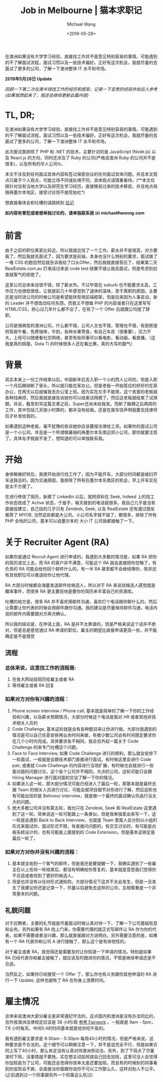 #+title: Job in Melbourne | 猫本求职记
#+date: <2019-05-28>
#+author: Michael Wang

#+BEGIN_PREVIEW
在澳洲如果没有大学学习经验，直接找工作并不是意见特别容易的事情。可能遇到的不了解面试流程，面试习惯以及一些技术偏好。正好有这次机会，我就尽量的去面试了更多的公司，了解一下澳洲整体 IT 水平和市场。
#+END_PREVIEW

*2019年5月28日 Update*

/回顾一下第二次在南半球找工作的经历和感受，记录一下宝贵的经验并给后人参考(如果我想起来了，我还会继续更新此篇内容)/

* TL, DR;
在澳洲如果没有大学学习经验，直接找工作并不是意见特别容易的事情。可能遇到的不了解面试流程，面试习惯以及一些技术偏好。正好有这次机会，我就尽量的去面试了更多的公司，了解一下澳洲整体 IT 水平和市场。

此次面试我排除了 PHP 和 .NET 的技术，主要针对的是 JavaScript (Node.js) 以及 React.js 的方向，同时还涉及了 Ruby 的公司(严格说澳洲 Ruby 的公司并不是很多)，以及所有的华人公司🤓。

本文不涉及到任何面试具体内容和签过保密协议的任何面试具体问题。并且本文观点只属于个人观点，可能立场不同或处境不同，具体观点请慎重看待。(**本文仅限针对没有当地大学以及研究生学习经历，直接移民过来的技术移民，并且地点局限再墨尔本地区，接受讨论但不接受抬杠*)

想直接看体会和吐槽的请跳转到 [[file: about-interview.org][后记]]

*如内容有冒犯或者想单独讨论的，请单独联系我 ✉️ michael#wonng.com*

* 前言
由于之前的职位离家比较近，所以我就近找了一个工作。薪水并不是很高，对方要我了，然后我就去面试了，因为要求是前端，本身也没什么特别的要求，面试做了一堆 CSS 的题目然后就告诉我给了口头Offer，然后我就直接答应了，结果第二天 RealEstate.com.au 打电话过来说 code test 结果不错让我去面试，但是考虑到初衷就客气的拒绝了。

这家公司总体来说很不错，除了薪水外。不过毕竟在 suburb 也不能要求太高，工作压力也很低很低，让我提前几十年感觉到了退休的滋味，至于离职的原因，主要还是当时进公司的时候公司是希望能转型用前端框架，但是后来因为人事变动，新的 Leader 并不想改动任何东西，而我又不想做 PHP 的内容或者只在这里写写 HTML/CSS，担心过几年什么都不会了，在有了一个 Offer 后就跟公司提了辞职。

公司是很典型的澳洲公司，什么都不错，公司人文也不错，管理也不错，有厨房提供简易午餐，免费咖啡，牛奶，各种水果零食，有自己车库（很重要），压力不大，上班可以随便看社交网络，甚至有些同事可以看电影，看动画，看直播。（这我是真的佩服，Dota Ti 的时候很多人还在看比赛，真的大写的服气）

* 背景
其实本来上一份工作结束以后，中国新年后去入职一个小的西人公司的，但是入职一个月后踢球断了骨头，所以就只能在家办公。但是老板一开始答应的好好的在家办公，在两天以后就催我去办公室上班。因为实在左手不能用，这个吝啬的老板就各种找麻烦，然后我就直接告诉她你可以结束试用期了。然后这老板就结束了试用期，并且，截至到写这篇文章之前，Super还尚未给我发。而断了胳膊之后两周的工作，其中包括几天按小时算的，都并没有给我。还是在我写信声明我要去找律师后才补发给我的。

如果遇到这种老板，毫不犹豫的告诉她你应该要按法律给工资。如果你的面试公司是一个小公司，并且是一个所谓做募捐的再墨尔本东南近郊小公司，那你就要注意了。具体名字我就不发了，想知道的可以单独联系我。

* 开始
身体略微好转后，我便开始进行找工作了，因为不能开车，大部分时间都是媳妇开车送我去的。因为交通原因，我排除了所有在墨尔本东南区的机会，早上开车实在是太不方便了。

在进行修改了简历，新建了 LinkedIn 以后，就把资料在 Seek, Indeed 上的找工作状态改成了 Active 状态，于是乎，每天接到的电话就很多。我自己几乎是没有直接投建立，自己投的几乎只有 Zendesk, Seek, 以及 RealEstate 还有通过朋友推荐了 MYOB, 当然这些都是大公司。小公司名字就不提了，都很多，排除了所有 PHP 全栈的公司，基本可以说墨尔本的 大小 IT 公司我都接触了一下。

* 关于 Recruiter Agent (RA)
如果你是通过 Recruit Agent 进行申请的，我遇到大多数的情况是，如果 RA 把你的简历递交上去，而 RA 的客户并不满意，可能这个 RA 就会直接把你忽略了，有负责的 RA 可能会给你回个邮件什么的，有一半 RA 甚至都不会继续理你，除非还有其他职位可以推送给你让他代理。

RA 大部分时候都会海量发送邮件给候选人，所以对于 RA 来说找候选人感觉就是概率事件，而很多 RA 更主要目地是要你的简历来丰富自己的资源库。

吐槽的地方是，很多 RA 并不喜欢用邮件沟通，喜欢打个电话跟你聊什么的，然后让需要让你代表的时候会用邮件跟你沟通。我的建议是尽量保持邮件沟通，电话内说的邮件内需要跟对方再次确认。

所以我的结论是，在申请上面，RA 是并不太靠谱的，但是严格来说这个话并不绝对，但是总是感觉通过 RA 申请的职位，雇主的期望比直接申请更高一些，并不能确定是不是错觉

** 流程
*** 总体来说，这里找工作的流程是:
1.  在各大网站投简历给雇主或者 RA
2.  等待雇主或者 RA 回复

*** 如果对方对你有兴趣的流程：
1. Phone screen interview / Phone call, 基本就是简单的了解一下你的工作经验和兴趣，以及薪水预期情况，大部分时候这个电话是面对 HR 或者其他非技术相关人员的
2.  Code Challenge, 基本这轮就是会有各种题目来让你进行做。大部分我遇到的情况是可以自己任意安排用业余时间来做，有极少数公司会有时间限定要求你在几个小时内完成。具体要求各不相同，我会另外起一篇关于 Code Challenge 的来专门吐槽这个问题。
3.  Face to Face Interview, 如果 Code Challenge 进行的顺利，那么就会安排下一轮面试，一般就是会跟技术部门直接进行面试。有时候这里会进行 Code pair, 或者就 Code Challenge 的内容进行当场扩展，有时候也会就进行一些面对面的问题讨论，这个各个公司并不相同，大点的公司，这轮可能只会跟 Hiring Manager 进行面对面的交谈了解一下你的情况。
4.  如果进入这一轮，那大部分情况可能已经进入了最后一轮，那基本就是最终去跟 Team 的相关人员进行讨论，可能会就项目细节对你进行了解，然后这轮也有可能出现的是 Behivour interview，就是做一个最终的面试确认你品行没太大的问题。
5.  绝大多数公司并没有第五轮，我也只在 Zendesk, Seek 和 RealEstate 这里遇到了这一轮。简单说这一轮可能跟上一条类似，但是我单独拿出来写一下，这一轮是会遇到 Back to Back Interview，也就是 Team 里面人会分别以小组的形式来面试你，面试形式不限，有直接问问题的，有交互讨论的，有可能是白板系统设计的，也有可能是上面提到的 Code Extension。但是基本这铁定是最后一轮了。

*** 如果对方对你并没有兴趣的流程：
1. 基本就会收到一个客气的邮件，但是我还是要提醒一下，我确实遇到了一些雇主在以上任何一轮结束后，都没有明确给你答复的，基本就是意思我们觉得你不合适或者找到了更好的候选人。
2. 但是也并没有以任何形式通知你。大部分情况下这并不太会发生，但是一旦发生了我建议你还是记录一下，尽量以后避免去这样的公司，互相尊重是一个非常基本的问题。

** 礼貌问题
对于应聘者，主要的礼节就是尽量面试时候认真对待一下，了解一下公司基础信息和业务。另外如果有 RA 找上门来，你需要代理的就正式写邮件让 RA 作为你的代表，如果不需要或者没兴趣，那么就直接跟对方说明白。另外需要注意的是，如果有一个 RA 代表你和公司 A 进行接触了，那么这个是有排他性的。

对于雇主或者 RA，我觉得还是需要及时让你知道一下申请的情况。特别是如果 RA 已经代表你和雇主接触了，就应该及时跟进你的情况，不管是继续申请还是不合适。

当然反之，如果你已经接受一个 Offer 了，那么你也有义务跟你其他申请的 RA 进行一下 Update, 这样也避免了 RA 在你身上浪费时间。

* 雇主情况
总体来说澳洲大部分雇主是非常遵纪守法的，这点国内和澳洲是没有办法同比的，另外按澳洲法律规定应该是 38 小时/周 [[https://www.fairwork.gov.au/employee-entitlements/hours-of-work-breaks-and-rosters/hours-of-work][参考 Fairwork]] 。一般就是 9am - 5pm， 7.6 小时每天。中间0.4的时间基本就是给你吃午饭的。

我有遇到雇主要求是 8:30am - 5:30pm 每周40小时的情况，但是严格来说，这种要求是不合法的。这个细节可以稍微注意一下，并不是说完全不行，但是如果合同上写了40小时，那么肯定没有认真对待澳洲劳动法。另外，到了下班点了尽量准时下班，没事情就不要拖，实在想主动加班就自己回去加班，这里可没人会觉得你加班是为了公司，可能还会觉得你效率太差还要加班。而且有的时候别的同事看到你加班会不爽，会直接当你面跟你说你不可以工作那么久，这样对别人不公平。(之前遇到过一个同事跟另外一个同事这么吼过)
